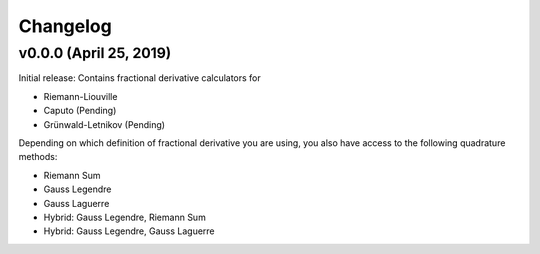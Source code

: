Changelog
=========

v0.0.0 (April 25, 2019)
----------------------
.. image:: https://zenodo.org/badge/DOI/10.5281/zenodo.2651275.svg
      :target: https://doi.org/10.5281/zenodo.2651275
Initial release: Contains fractional derivative calculators for

- Riemann-Liouville
- Caputo (Pending)
- Grünwald-Letnikov (Pending)
Depending on which definition of fractional derivative you are using, you also have access to the following quadrature methods:

- Riemann Sum
- Gauss Legendre
- Gauss Laguerre
- Hybrid: Gauss Legendre, Riemann Sum
- Hybrid: Gauss Legendre, Gauss Laguerre
